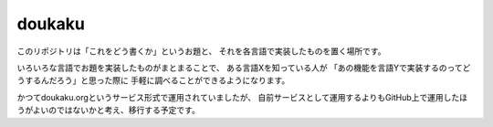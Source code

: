 =========
 doukaku
=========

このリポジトリは「これをどう書くか」というお題と、
それを各言語で実装したものを置く場所です。

いろいろな言語でお題を実装したものがまとまることで、
ある言語Xを知っている人が
「あの機能を言語Yで実装するのってどうするんだろう」と思った際に
手軽に調べることができるようになります。

かつてdoukaku.orgというサービス形式で運用されていましたが、
自前サービスとして運用するよりもGitHub上で運用したほうがよいのではないかと考え、移行する予定です。
